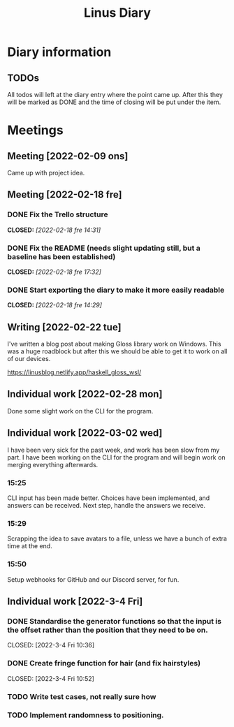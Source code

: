 #+OPTIONS: p:t
#+TITLE: Linus Diary

* Diary information
** TODOs
All todos will left at the diary entry where the point came up.
After this they will be marked as DONE and the time of closing will be put under the item.


* Meetings
** Meeting [2022-02-09 ons]
Came up with project idea.

** Meeting [2022-02-18 fre]
*** DONE Fix the Trello structure
CLOSED: [2022-02-18 fre 14:31]
*** DONE Fix the README (needs slight updating still, but a baseline has been established)
CLOSED: [2022-02-18 fre 17:32]
*** DONE Start exporting the diary to make it more easily readable
CLOSED: [2022-02-18 fre 14:29]

** Writing [2022-02-22 tue]
I've written a blog post about making Gloss library work on Windows. This was a huge roadblock
but after this we should be able to get it to work on all of our devices.

https://linusblog.netlify.app/haskell_gloss_wsl/

** Individual work [2022-02-28 mon]
Done some slight work on the CLI for the program.

** Individual work [2022-03-02 wed]
I have been very sick for the past week, and work has been slow from my part.
I have been working on the CLI for the program and will begin work on merging everything afterwards.

*** 15:25
CLI input has been made better. Choices have been implemented, and answers can be received.
Next step, handle the answers we receive.

*** 15:29
Scrapping the idea to save avatars to a file, unless we have a bunch of extra time at the end.

*** 15:50
Setup webhooks for GitHub and our Discord server, for fun.

** Individual work [2022-3-4 Fri] 
*** DONE Standardise the generator functions so that the input is the offset rather than the position that they need to be on.
CLOSED: [2022-3-4 Fri 10:36] 

*** DONE Create fringe function for hair (and fix hairstyles)
CLOSED: [2022-3-4 Fri 10:52] 

*** TODO Write test cases, not really sure how

*** TODO Implement randomness to positioning.
